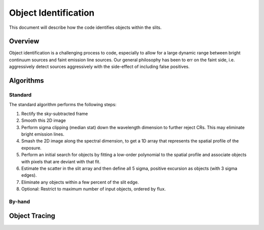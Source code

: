 .. highlight:: rest

*********************
Object Identification
*********************

This document will describe how the code identifies
objects within the slits.

Overview
========

Object identification is a challenging process to
code, especially to allow for a large dynamic range
between bright continuum sources and faint emission
line sources.   Our general philosophy has been to
err on the faint side, i.e. aggressively
detect sources aggressively with the side-effect of
including false positives.

Algorithms
==========

Standard
--------

The standard algorithm performs the following steps:

1. Rectify the sky-subtracted frame

2. Smooth this 2D image

3. Perform sigma clipping (median stat) down the wavelength dimension to further reject CRs.  This may eliminate bright emission lines.

4.  Smash the 2D image along the spectral dimension, to get a 1D array that represents the spatial profile of the exposure.

5.  Perform an initial search for objects by fitting a low-order polynomial to the spatial profile and associate objects with pixels that are deviant with that fit.

6.  Estimate the scatter in the slit array and then define all 5 sigma, positive excursion as objects (with 3 sigma edges).

7.  Eliminate any objects within a few percent of the slit edge.

8.  Optional: Restrict to maximum number of input objects, ordered by flux.

By-hand
-------

Object Tracing
==============
